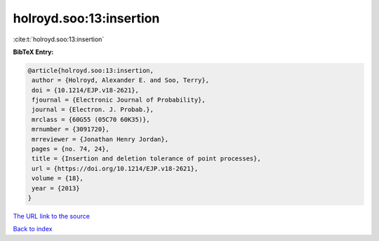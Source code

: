 holroyd.soo:13:insertion
========================

:cite:t:`holroyd.soo:13:insertion`

**BibTeX Entry:**

.. code-block:: bibtex

   @article{holroyd.soo:13:insertion,
    author = {Holroyd, Alexander E. and Soo, Terry},
    doi = {10.1214/EJP.v18-2621},
    fjournal = {Electronic Journal of Probability},
    journal = {Electron. J. Probab.},
    mrclass = {60G55 (05C70 60K35)},
    mrnumber = {3091720},
    mrreviewer = {Jonathan Henry Jordan},
    pages = {no. 74, 24},
    title = {Insertion and deletion tolerance of point processes},
    url = {https://doi.org/10.1214/EJP.v18-2621},
    volume = {18},
    year = {2013}
   }
`The URL link to the source <ttps://doi.org/10.1214/EJP.v18-2621}>`_


`Back to index <../By-Cite-Keys.html>`_
